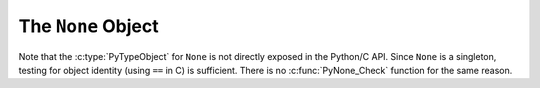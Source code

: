 .. highlight:: c

.. _noneobject:

The ``None`` Object
-------------------

.. index:: pair: object; None

Note that the :c:type:`PyTypeObject` for ``None`` is not directly exposed in the
Python/C API.  Since ``None`` is a singleton, testing for object identity (using
``==`` in C) is sufficient. There is no :c:func:`PyNone_Check` function for the
same reason.


.. c:var:: PyObject* Py_None

   The Python ``None`` object, denoting lack of value.  This object has no methods
   and is `immortal.<https://peps.python.org/pep-0683/>`_.

.. versionchanged:: 3.12
   :c:data:`Py_None` is immortal.

.. c:macro:: Py_RETURN_NONE

   Return :c:data:`Py_None` from a function.
